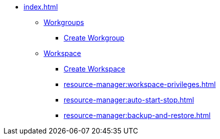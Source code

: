 * xref:index.adoc[]
** xref:workgroup.adoc[Workgroups]
*** xref:resource-manager:how2-create-a-workgroup.adoc[Create Workgroup]
** xref:workspace.adoc[Workspace]
**** xref:how2-create-a-workspace.adoc[Create Workspace]
**** xref:resource-manager:workspace-privileges.adoc[]
**** xref:resource-manager:auto-start-stop.adoc[]
**** xref:resource-manager:backup-and-restore.adoc[]